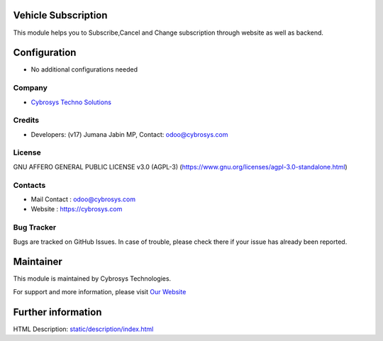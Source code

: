 .. image:: https://img.shields.io/badge/license-AGPL--3-blue.svg
    :target: http://www.gnu.org/licenses/AGPL-3.0-standalone.html
    :alt: License: AGPL-3

Vehicle Subscription
====================
This module helps you to Subscribe,Cancel and Change subscription through website as well as backend.

Configuration
=============
* No additional configurations needed

Company
-------
* `Cybrosys Techno Solutions <https://cybrosys.com/>`__

Credits
-------
* Developers: (v17) Jumana Jabin MP, Contact: odoo@cybrosys.com

License
-------
GNU AFFERO GENERAL PUBLIC LICENSE v3.0 (AGPL-3)
(https://www.gnu.org/licenses/agpl-3.0-standalone.html)

Contacts
--------
* Mail Contact : odoo@cybrosys.com
* Website : https://cybrosys.com

Bug Tracker
-----------
Bugs are tracked on GitHub Issues. In case of trouble, please check there if your issue has already been reported.

Maintainer
==========
.. image:: https://cybrosys.com/images/logo.png
   :target: https://cybrosys.com

This module is maintained by Cybrosys Technologies.

For support and more information, please visit `Our Website <https://cybrosys.com/>`__

Further information
===================
HTML Description: `<static/description/index.html>`__

